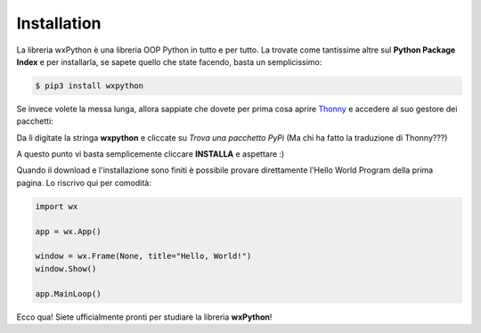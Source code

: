 ============
Installation
============

La libreria wxPython è una libreria OOP Python in tutto e per tutto. La trovate
come tantissime altre sul **Python Package Index** e per installarla, se sapete
quello che state facendo, basta un semplicissimo:

.. code:: bash
    
    $ pip3 install wxpython


Se invece volete la messa lunga, allora sappiate che dovete per prima cosa aprire `Thonny <https://thonny.org>`_ e accedere al suo gestore dei pacchetti:

.. image:: images/wxpython_install_0.jpg

Da lì digitate la stringa **wxpython** e cliccate su *Trova una pacchetto PyPi* (Ma chi ha fatto la traduzione di Thonny???)

.. image:: images/wxpython_install_1.jpg

A questo punto vi basta semplicemente cliccare **INSTALLA** e aspettare :)

.. image:: images/wxpython_install_2.jpg


Quando il download e l'installazione sono finiti è possibile provare direttamente l'Hello World Program della prima pagina. Lo riscrivo qui per comodità:


.. code:: python

    import wx
    
    app = wx.App()

    window = wx.Frame(None, title="Hello, World!")
    window.Show()

    app.MainLoop()

    
Ecco qua! Siete ufficialmente pronti per studiare la libreria **wxPython**!

